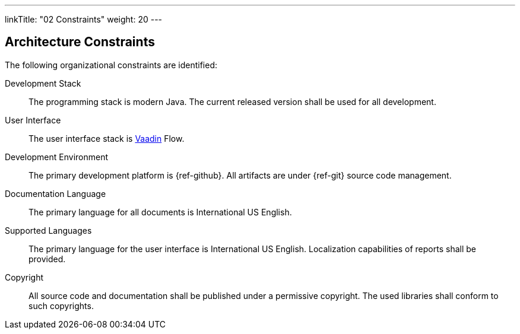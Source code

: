 ---
linkTitle: "02 Constraints"
weight: 20
---

[[section-architecture-constraints]]
== Architecture Constraints
:ref-vaadin: https://vaadin.com/[Vaadin]

The following organizational constraints are identified:

Development Stack::
The programming stack is modern Java.
The current released version shall be used for all development.
User Interface::
The user interface stack is {ref-vaadin} Flow.
Development Environment::
The primary development platform is {ref-github}.
All artifacts are under {ref-git} source code management.
Documentation Language::
The primary language for all documents is International US English.
Supported Languages::
The primary language for the user interface is International US English.
Localization capabilities of reports shall be provided.
Copyright::
All source code and documentation shall be published under a permissive copyright.
The used libraries shall conform to such copyrights.

